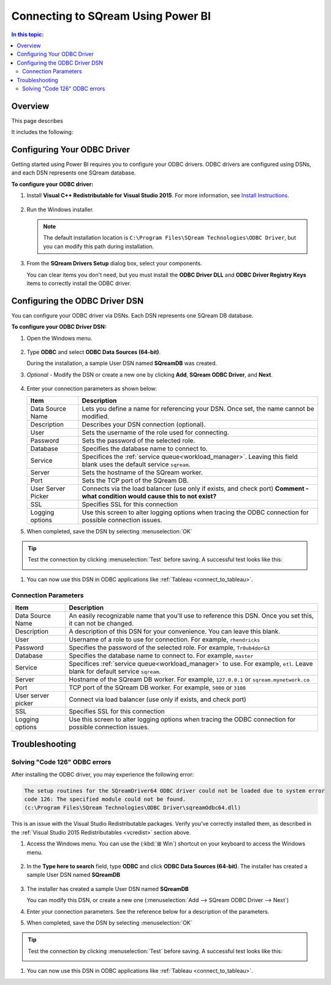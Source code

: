 .. _connect_to_power_bi:

*************************
Connecting to SQream Using Power BI
*************************

.. contents:: In this topic:
   :local:
   
   
Overview
=====================

This page describes 

It includes the following:




   
   


Configuring Your ODBC Driver
=================

Getting started using Power BI requires you to configure your ODBC drivers. ODBC drivers are configured using DSNs, and each DSN represents one SQream database.

**To configure your ODBC driver:**

#. Install **Visual C++ Redistributable for Visual Studio 2015**. For more information, see `Install Instructions <https://www.microsoft.com/en-us/download/details.aspx?id=48145>`_.

    ::


#. Run the Windows installer.

   .. image:: /_static/images/odbc_windows_installer_screen1.png

   .. note:: The default installation location is ``C:\Program Files\SQream Technologies\ODBC Driver``, but you can modify this path during installation.

3. From the **SQream Drivers Setup** dialog box, select your components.

   .. image:: /_static/images/odbc_windows_installer_screen2.png

   You can clear items you don't need, but you must install the **ODBC Driver DLL** and **ODBC Driver Registry Keys** items to correctly install the ODBC driver.

.. _create_windows_odbc_dsn:

Configuring the ODBC Driver DSN
======================================
You can configure your ODBC driver via DSNs. Each DSN represents one SQream DB database.

**To configure your ODBC Driver DSN:**

#. Open the Windows menu.

    ::

#. Type **ODBC** and select **ODBC Data Sources (64-bit)**.
   
   During the installation, a sample User DSN named **SQreamDB** was created.
   
#. *Optional* - Modify the DSN or create a new one by clicking **Add**, **SQream ODBC Driver**, and **Next**.
   
   .. image:: /_static/images/odbc_windows_dsns.png
   
 ::

4. Enter your connection parameters as shown below:

   .. list-table:: 
      :widths: auto
      :header-rows: 1
   
      * - Item
        - Description
      * - Data Source Name
        - Lets you define a name for referencing your DSN. Once set, the name cannot be modified.
      * - Description
        - Describes your DSN connection (optional).
      * - User
        - Sets the username of the role used for connecting.
      * - Password
        - Sets the password of the selected role.
      * - Database
        - Specifies the database name to connect to.
      * - Service
        - Specifices the :ref:`service queue<workload_manager>`. Leaving this field blank uses the default service ``sqream``.
      * - Server
        - Sets the hostname of the SQream worker.
      * - Port
        - Sets the TCP port of the SQream DB.
      * - User Server Picker
        - Connects via the load balancer (use only if exists, and check port) **Comment - what condition would cause this to not exist?**
      * - SSL
        - Specifies SSL for this connection
      * - Logging options
        - Use this screen to alter logging options when tracing the ODBC connection for possible connection issues.
   
#. When completed, save the DSN by selecting :menuselection:`OK`

.. tip:: Test the connection by clicking :menuselection:`Test` before saving. A successful test looks like this:
   
   .. image:: /_static/images/odbc_windows_dsn_test.png

#. You can now use this DSN in ODBC applications like :ref:`Tableau <connect_to_tableau>`.



Connection Parameters
-----------------------

.. list-table:: 
   :widths: auto
   :header-rows: 1
   
   * - Item
     - Description
   * - Data Source Name
     - An easily recognizable name that you'll use to reference this DSN. Once you set this, it can not be changed.
   * - Description
     - A description of this DSN for your convenience. You can leave this blank.
   * - User
     - Username of a role to use for connection. For example, ``rhendricks``
   * - Password
     - Specifies the password of the selected role. For example, ``Tr0ub4dor&3``
   * - Database
     - Specifies the database name to connect to. For example, ``master``
   * - Service
     - Specifices :ref:`service queue<workload_manager>` to use. For example, ``etl``. Leave blank for default service ``sqream``.
   * - Server
     - Hostname of the SQream DB worker. For example, ``127.0.0.1`` or ``sqream.mynetwork.co``
   * - Port
     - TCP port of the SQream DB worker. For example, ``5000`` or ``3108``
   * - User server picker
     - Connect via load balancer (use only if exists, and check port)
   * - SSL
     - Specifies SSL for this connection
   * - Logging options
     - Use this screen to alter logging options when tracing the ODBC connection for possible connection issues.


Troubleshooting
==================

Solving "Code 126" ODBC errors
---------------------------------

After installing the ODBC driver, you may experience the following error: 

.. code-block:: none

   The setup routines for the SQreamDriver64 ODBC driver could not be loaded due to system error
   code 126: The specified module could not be found.
   (c:\Program Files\SQream Technologies\ODBC Driver\sqreamOdbc64.dll)

This is an issue with the Visual Studio Redistributable packages. Verify you've correctly installed them, as described in the :ref:`Visual Studio 2015 Redistributables <vcredist>` section above.


#. Access the Windows menu. You can use the (:kbd:`⊞ Win`) shortcut on your keyboard to access the Windows menu.

    ::

#. In the **Type here to search** field, type **ODBC** and click **ODBC Data Sources (64-bit)**. The installer has created a sample User DSN named **SQreamDB**

 
    ::
    
#. The installer has created a sample User DSN named **SQreamDB**
   
   You can modify this DSN, or create a new one (:menuselection:`Add --> SQream ODBC Driver --> Next`)
   
   .. image:: /_static/images/odbc_windows_dsns.png

#. Enter your connection parameters. See the reference below for a description of the parameters.
   
   .. image:: /_static/images/odbc_windows_dsn_config.png

#. When completed, save the DSN by selecting :menuselection:`OK`

.. tip:: Test the connection by clicking :menuselection:`Test` before saving. A successful test looks like this:
   
   .. image:: /_static/images/odbc_windows_dsn_test.png

#. You can now use this DSN in ODBC applications like :ref:`Tableau <connect_to_tableau>`.